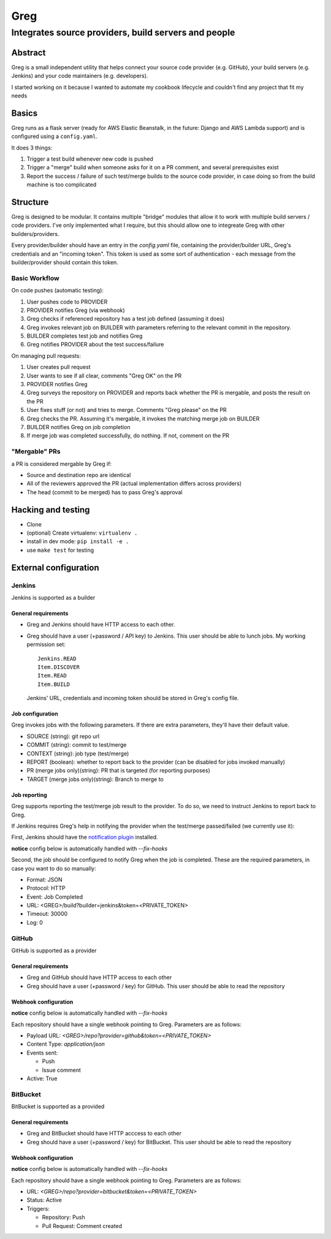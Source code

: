 ==========================
Greg
==========================

------------------------------------------------------
Integrates source providers, build servers and people
------------------------------------------------------

Abstract
========
Greg is a small independent utility that helps connect your source code provider (e.g. GitHub), your build servers (e.g. Jenkins) and your code maintainers (e.g. developers).  

I started working on it because I wanted to automate my cookbook lifecycle and couldn't find any project that fit my needs

Basics
======
Greg runs as a flask server (ready for AWS Elastic Beanstalk, in the future: Django and AWS Lambda support) and is configured using a ``config.yaml``.

It does 3 things:

1. Trigger a test build whenever new code is pushed
2. Trigger a "merge" build when someone asks for it on a PR comment, and several prerequisites exist
3. Report the success / failure of such test/merge builds to the source code provider, in case doing so from the build machine is too complicated

Structure
=========
Greg is designed to be modular. It contains multiple "bridge" modules that allow it to work with multiple build servers / code providers. I've only implemented what I require, but this should allow one to integreate Greg with other builders/providers.

Every provider/builder should have an entry in the `config.yaml` file, containing the provider/builder URL, Greg's credentials and an "incoming token". This token is used as some sort of authentication - each message from the builder/provider should contain this token.

Basic Workflow
--------------

On code pushes (automatic testing):

1. User pushes code to PROVIDER
2. PROVIDER notifies Greg (via webhook)
3. Greg checks if referenced repository has a test job defined (assuming it does)
4. Greg invokes relevant job on BUILDER with parameters referring to the relevant commit in the repository.
5. BUILDER completes test job and notifies Greg
6. Greg notifies PROVIDER about the test success/failure

On managing pull requests:

1. User creates pull request
2. User wants to see if all clear, comments "Greg OK" on the PR
3. PROVIDER notifies Greg
4. Greg surveys the repository on PROVIDER and reports back whether the PR is mergable, and posts the result on the PR
5. User fixes stuff (or not) and tries to merge. Comments "Greg please" on the PR
6. Greg checks the PR. Assuming it's mergable, it invokes the matching merge job on BUILDER
7. BUILDER notifies Greg on job completion
8. If merge job was completed successfully, do nothing. If not, comment on the PR

"Mergable" PRs
---------------
a PR is considered mergable by Greg if:

- Source and destination repo are identical
- All of the reviewers approved the PR (actual implementation differs across providers)
- The head (commit to be merged) has to pass Greg's approval

Hacking and testing
===================
- Clone
- (optional) Create virtualenv: ``virtualenv .``
- install in dev mode: ``pip install -e .``
- use ``make test`` for testing

External configuration
======================

Jenkins
-------
Jenkins is supported as a builder

General requirements
`````````````````````
- Greg and Jenkins should have HTTP access to each other.
- Greg should have a user (+password / API key) to Jenkins. This user should be able to lunch jobs. My working permission set: ::

    Jenkins.READ
    Item.DISCOVER
    Item.READ
    Item.BUILD
    
  Jenkins' URL, credentials and incoming token should be stored in Greg's config file.

Job configuration
`````````````````
Greg invokes jobs with the following parameters. If there are extra parameters, they'll have their default value.

- SOURCE (string): git repo url
- COMMIT (string): commit to test/merge
- CONTEXT (string): job type (test/merge)
- REPORT (boolean): whether to report back to the provider (can be disabled for jobs invoked manually)
- PR (merge jobs only)(string): PR that is targeted (for reporting purposes)
- TARGET (merge jobs only)(string): Branch to merge to

Job reporting
`````````````
Greg supports reporting the test/merge job result to the provider. To do so, we need to instruct Jenkins to report back to Greg.

If Jenkins requires Greg's help in notifying the provider when the test/merge passed/failed (we currently use it):

First, Jenkins should have the `notification plugin <https://wiki.jenkins-ci.org/display/JENKINS/Notification+Plugin>`__ installed.

**notice** config below is automatically handled with `--fix-hooks`

Second, the job should be configured to notify Greg when the job is completed. These are the required parameters, in case you want to do so manually:

- Format: JSON
- Protocol: HTTP
- Event: Job Completed
- URL: <GREG>/build?builder=jenkins&token=<PRIVATE_TOKEN>
- Timeout: 30000
- Log: 0


GitHub
------
GitHub is supported as a provider

General requirements
````````````````````

- Greg and GitHub should have HTTP access to each other
- Greg should have a user (+password / key) for GitHub. This user should be able to read the repository

Webhook configuration
`````````````````````

**notice** config below is automatically handled with `--fix-hooks`

Each repository should have a single webhook pointing to Greg. Parameters are as follows:

- Payload URL: `<GREG>/repo?provider=github&token=<PRIVATE_TOKEN>`
- Content Type: `application/json`
- Events sent:

  - Push
  - Issue comment

- Active: True

BitBucket
---------
BitBucket is supported as a provided

General requirements
````````````````````

- Greg and BitBucket should have HTTP acccess to each other
- Greg should have a user (+password / key) for BitBucket. This user should be able to read the repository

Webhook configuration
`````````````````````

**notice** config below is automatically handled with `--fix-hooks`

Each repository should have a single webhook pointing to Greg. Parameters are as follows:

- URL: `<GREG>/repo?provider=bitbucket&token=<PRIVATE_TOKEN>`
- Status: Active
- Triggers:

  - Repository: Push
  - Pull Request: Comment created
